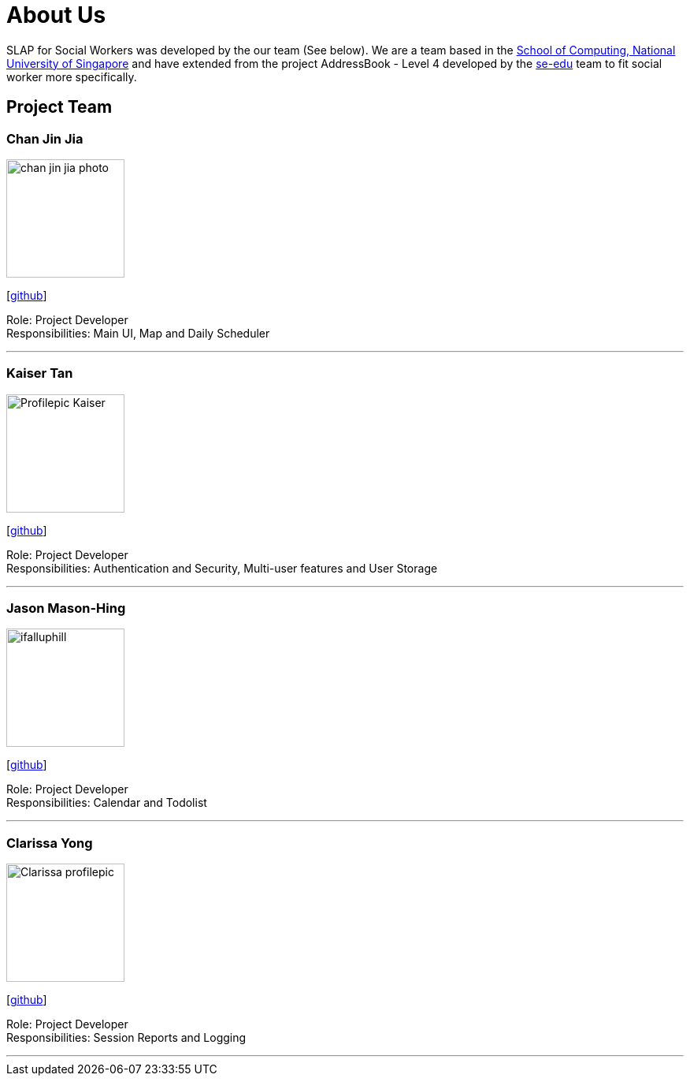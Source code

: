 = About Us
:relfileprefix: team/
:imagesDir: images
:stylesDir: stylesheets

SLAP for Social Workers was developed by the our team (See below). We are a team based in the http://www.comp.nus.edu.sg[School of Computing, National University of Singapore]
and have extended from the project AddressBook - Level 4 developed by the https://se-edu.github.io/docs/Team.html[se-edu] team
to fit social worker more specifically.

== Project Team

=== Chan Jin Jia
image::chan-jin-jia-photo.jpg[width="150", align="left"]

{empty}[https://github.com/jaronchan[github]]

Role: Project Developer +
Responsibilities: Main UI, Map and Daily Scheduler

'''

=== Kaiser Tan
image::Profilepic_Kaiser.jpg[width="150", align="left"]
{empty}[https://github.com/kaisertanqr[github]]

Role: Project Developer +
Responsibilities: Authentication and Security, Multi-user features and User Storage

'''

=== Jason Mason-Hing
image::ifalluphill.jpg[width="150", align="left"]
{empty}[https://github.com/ifalluphill[github]]

Role: Project Developer +
Responsibilities: Calendar and Todolist

'''

=== Clarissa Yong
image::Clarissa_profilepic.jpg[width="150", align="left"]
{empty}[https://github.com/clarissayong[github]]

Role: Project Developer +
Responsibilities: Session Reports and Logging

'''


